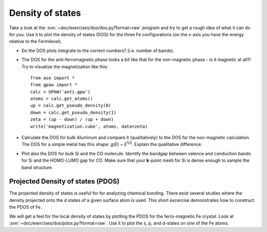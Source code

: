 =================
Density of states
=================

Take a look at the :svn:`~doc/exercises/dos/dos.py?format=raw` program
and try to get a rough idea of what it can do for you.  Use it to plot
the density of states (DOS) for the three Fe configurations (on the
*x*-axis you have the energy relative to the Fermilevel).

* Do the DOS plots integrate to the correct numbers? (i.e.
  number of bands).

* The DOS for the anti-ferromagnetic phase looks a bit like that for
  the non-magnetic phase - is it magnetic at all?!  Try to visualize
  the magnetization like this::

    from ase import *
    from gpaw import *
    calc = GPAW('anti.gpw')
    atoms = calc.get_atoms()
    up = calc.get_pseudo_density(0)
    down = calc.get_pseudo_density(1)
    zeta = (up - down) / (up + down)
    write('magnetization.cube', atoms, data=zeta)

* Calculate the DOS for bulk Aluminum and compare it
  (qualitatively) to the DOS for the non-magnetic calculation. The DOS
  for a simple metal has this shape: *g*\ (*E*) ~ *E*\ :sup:`1/2`.  Explain
  the qualitative difference.

* Plot also the DOS for bulk Si and the CO molecule.  Identify the
  bandgap between valence and conduction bands for Si and the
  HOMO-LUMO gap for CO. Make sure that your **k**-point mesh for
  Si is dense enough to sample the band structure.


Projected Density of states (PDOS)
----------------------------------

The projected density of states is useful for for analyzing chemical
bonding. There exist several studies where the density projected onto
the d states of a given surface atom is used. This short excercise
demonstrates how to construct the PDOS of Fe.

We will get a feel for the local density of states by plotting the
PDOS for the ferro-magnetic Fe crystal.  Look at
:svn:`~doc/exercises/dos/pdos.py?format=raw`. Use it to plot the s, p,
and d-states on one of the Fe atoms.
